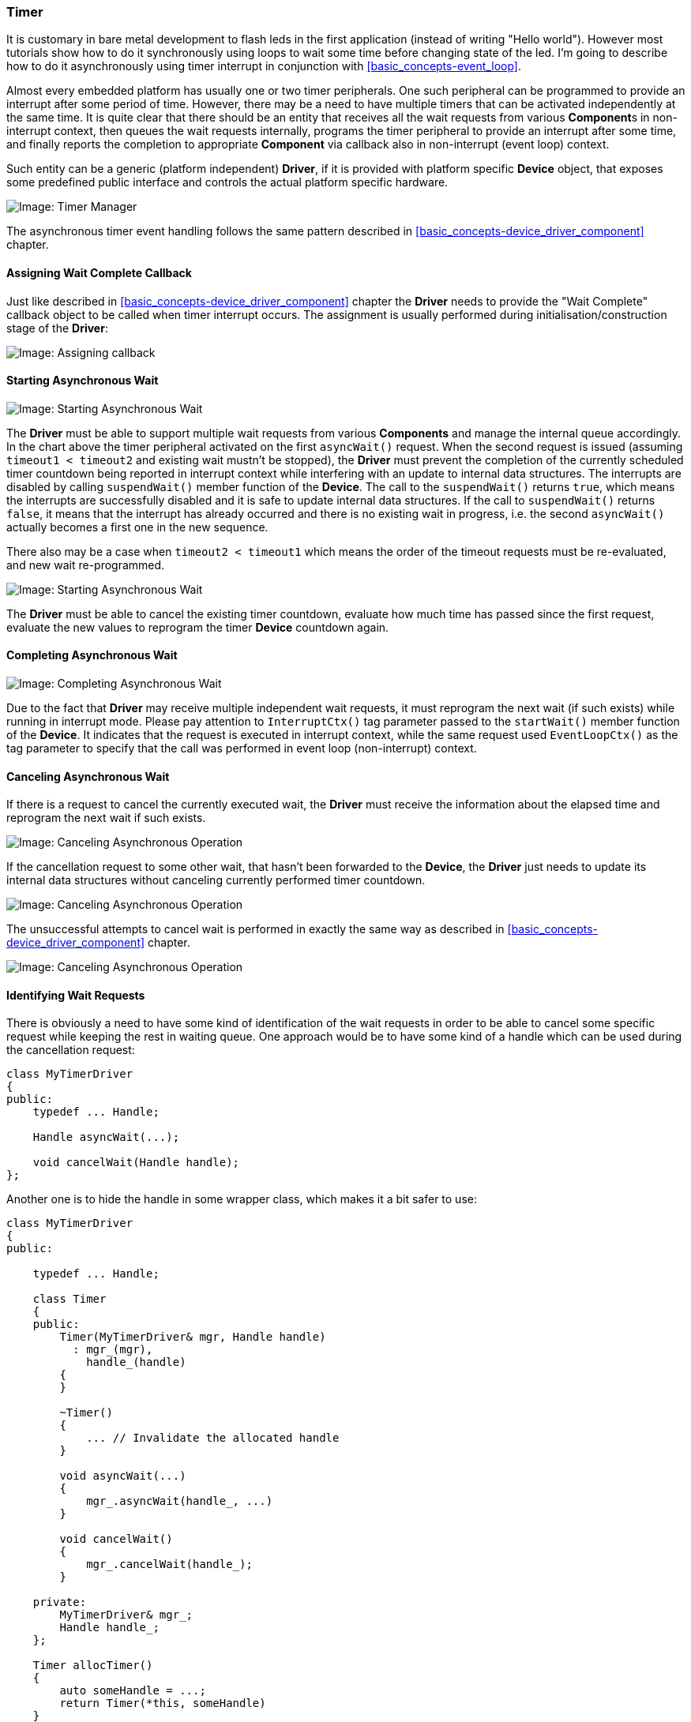 === Timer ===

It is customary in bare metal development to flash leds in the first application 
(instead of writing "Hello world"). However most tutorials show how to do it synchronously 
using loops to wait some time before changing state of the led. I'm going to describe how to do 
it asynchronously using timer interrupt in conjunction with <<basic_concepts-event_loop>>.

Almost every embedded platform has usually one or two timer peripherals. One such peripheral 
can be programmed to provide an interrupt after some period of time. However, there may be a 
need to have multiple timers that can be activated independently at the same time. It is quite 
clear that there should be an entity that receives all the wait requests from various 
**Component**s in non-interrupt context, then queues the wait requests internally,  programs 
the timer peripheral to provide an interrupt after some time, and finally reports the completion to 
appropriate *Component* via callback also in non-interrupt (event loop) context.

Such entity can be a generic (platform independent) *Driver*, if it is provided with platform specific 
*Device* object, that exposes some predefined public interface and controls the actual platform specific hardware.

image::images/timer_mgr.png[Image: Timer Manager]

The asynchronous timer event handling follows the same pattern described in 
<<basic_concepts-device_driver_component>> chapter.

==== Assigning Wait Complete Callback ====

Just like described in <<basic_concepts-device_driver_component>> chapter the *Driver* needs 
to provide the "Wait Complete" callback object to be called when timer interrupt occurs. 
The assignment is usually performed during initialisation/construction stage of the *Driver*:

image::images/timer_wait_callback.png[Image: Assigning callback]

==== Starting Asynchronous Wait ====

image::images/timer_wait_start1.png[Image: Starting Asynchronous Wait]

The *Driver* must be able to support multiple wait requests from various *Components* and manage 
the internal queue accordingly. In the chart above the timer peripheral activated on the first 
`asyncWait()` request. When the second request is issued (assuming `timeout1 < timeout2` and 
existing wait mustn't be stopped), the *Driver* must prevent the completion of the currently 
scheduled timer countdown being reported in interrupt context while interfering with an update 
to internal data structures. The interrupts are disabled by calling `suspendWait()` member function 
of the *Device*. The call to the `suspendWait()` returns `true`, which means the interrupts are 
successfully disabled and it is safe to update internal data structures. If the call to `suspendWait()` 
returns `false`, it means that the interrupt has already occurred and there is no existing wait 
in progress, i.e. the second `asyncWait()` actually becomes a first one in the new sequence.

There also may be a case when `timeout2 < timeout1` which means the order of the timeout requests 
must be re-evaluated, and new wait re-programmed.

image::images/timer_wait_start2.png[Image: Starting Asynchronous Wait]

The *Driver* must be able to cancel the existing timer countdown, evaluate how much time has passed 
since the first request, evaluate the new values to reprogram the timer *Device* countdown again.

==== Completing Asynchronous Wait ====

image::images/timer_wait_complete.png[Image: Completing Asynchronous Wait]

Due to the fact that *Driver* may receive multiple independent wait requests, it must reprogram the 
next wait (if such exists) while running in interrupt mode. Please pay attention to `InterruptCtx()` 
tag parameter passed to the `startWait()` member function of the *Device*. It indicates that the request 
is executed in interrupt context, while the same request used `EventLoopCtx()` as the tag parameter 
to specify that the call was performed in event loop (non-interrupt) context.

==== Canceling Asynchronous Wait ====

If there is a request to cancel the currently executed wait, the *Driver* must receive the information 
about the elapsed time and reprogram the next wait if such exists.

image::images/timer_wait_cancel1.png[Image: Canceling Asynchronous Operation]

If the cancellation request to some other wait, that hasn't been forwarded to the *Device*, the *Driver* 
just needs to update its internal data structures without canceling currently performed timer countdown.

image::images/timer_wait_cancel2.png[Image: Canceling Asynchronous Operation]

The unsuccessful attempts to cancel wait is performed in exactly the same way as described in 
<<basic_concepts-device_driver_component>> chapter.

image::images/timer_wait_cancel3.png[Image: Canceling Asynchronous Operation]

==== Identifying Wait Requests ====

There is obviously a need to have some kind of identification of the wait requests in order to be able to cancel 
some specific request while keeping the rest in waiting queue. One approach would be to have some kind of 
a handle which can be used during the cancellation request:
[source, c++]
----
class MyTimerDriver
{
public:
    typedef ... Handle;

    Handle asyncWait(...);
    
    void cancelWait(Handle handle);
};
----

Another one is to hide the handle in some wrapper class, which makes it a bit safer to use:
[source, c++]
----
class MyTimerDriver
{
public:
    
    typedef ... Handle;

    class Timer
    {
    public:
        Timer(MyTimerDriver& mgr, Handle handle)
          : mgr_(mgr),
            handle_(handle)
        {
        }

        ~Timer()
        {
            ... // Invalidate the allocated handle
        }

        void asyncWait(...)
        {
            mgr_.asyncWait(handle_, ...)
        }
        
        void cancelWait()
        {
            mgr_.cancelWait(handle_);
        }

    private:
	MyTimerDriver& mgr_;
        Handle handle_;
    };

    Timer allocTimer()
    {
        auto someHandle = ...;
        return Timer(*this, someHandle)
    }

private:

    friend class TimerMgr::Timer;

    void asyncWait(Handle handle, ...);
    
    void cancelWait(Handle handle);
};
----

The *Driver* itself has only one public function `allocTimer()`. It is used to allocate the `Timer` 
object. All the wait and/or cancel requests are issued to this timer object directly, which is declared 
to be a `friend` of the *Driver* class, i.e. it is able to call private functions of the latter using the 
handle it has. The destructor of the `Timer` makes sure that the handle is properly invalidated.

[source, c++]
----
MyTimerDriver driver(...); 
auto timer = driver.allocTimer();
timer.asyncWait(...);
...
timer.cancelWait();
...
----

The second approach is a bit safer than the first one and it is used in the implementation of such 
generic "Timer Management Driver" in https://github.com/arobenko/embxx[embxx] library.

==== Specifying the Wait Duration ====

The timer *Device* is platform specific. Some platforms may support wait duration granularity of a 
microsecond, others can achieve only a millisecond. It usually depends on the system clock speed. However, 
when using generic *Driver* and/or *Component* there is a need to be able to write platform independent 
code that performs wait of the specified duration regardless of the *Device* in use. The 
**S**tandard **T**emplate **L**ibrary (*STL*) of C{plus}{plus}11 standard provides convenient 
http://en.cppreference.com/w/cpp/chrono[Date and Time Utilities] that make such usage possible.

In case the *Device* declares a minimal wait duration unit using 
http://en.cppreference.com/w/cpp/chrono/duration[std::chrono::duration] type, the *Driver* may use 
http://en.cppreference.com/w/cpp/chrono/duration/duration_cast[std::chrono::duration_cast] to convert 
the requested wait duration to supported duration units.
[source, c++]
----
class MyTimerDevice
{
public:
    typedef std::chrono::duration<unsigned, std::milli> 
                                                WaitTimeUnitDuration;

    typedef embxx::device::context::EventLoop EventLoopCtx;

    void startWait(WaitTimeUnitDuration::rep count, EventLoopCtx) {...}
    ...
};
----

In the example above the minimal supported duration unit (`WaitTimeUnitDuration`) is declared to be 
1 millisecond. Please note that `startWait()` member function expects to receive number of wait units, 
i.e. milliseconds as its first parameter.

Then the definition of the `asyncWait()` member function of the *Driver* may be defined like this:
[source, c++]
----
template <typename TDevice, ...>
class MyTimerDriver
{
public:
    typedef typename TDevice::WaitTimeUnitDuration WaitTimeUnitDuration
    class Timer
    {
    public:
        template <typename TRep, typename TPeriod, typename TFunc>
        void asyncWait(
            const std::chrono::duration<TRep, TPeriod>& waitTime,
            TFunc&& func)
        {
            auto castedWaitDuration =
                std::chrono::duration_cast<WaitTimeUnitDuration>(waitTime);
            auto waitUnits = castedWaitDuration.count();
            ... // Call the asyncWait() of the driver with waitUnits as
                // first parameter.
        }

    };
};
----

In the example above the call below will perform correct adjustment of the duration and will measure 
the same timeout with any *Device* whether the latter expects milliseconds or microseconds in its 
`startWait()` member function.
[source, c++]
----
timer.asyncWait(std::chrono::seconds(5), ...);
----

In case the developer tries to execute a wait of several microseconds when *Driver* supports only 
milliseconds granularity, the compilation will fail.
[source, c++]
----
timer.asyncWait(std::chrono::microseconds(5), ...);
----

==== Driver Implementation ====

The timer management *Driver* is a generic layer. It must work on any platform with any timer 
*Device* object that exposes the right interface.

Such *Driver* is already implemented in https://github.com/arobenko/embxx[embxx] library as 
`embxx::driver::TimerMgr` and resides in 
https://github.com/arobenko/embxx/blob/master/embxx/driver/TimerMgr.h[embxx/driver/TimerMgr.h] while 
platform specific (Raspberry Pi) peripheral control object is implemented in 
https://github.com/arobenko/embxx_on_rpi[embxx_on_rpi] project as `device::Timer` and resides in 
https://github.com/arobenko/embxx_on_rpi/blob/master/src/device/Timer.h[src/device/Timer.h].

The `embxx::driver::TimerMgr` is defined like this:
[source, c++]
----
template <typename TDevice,
          typename TEventLoop,
          std::size_t TMaxTimers,
          typename TTimeoutHandler = embxx::util::StaticFunction<void (const embxx::error::ErrorStatus&)> >
class TimerMgr
{
public:
    TimerMgr(TDevice& device, TEventLoop& el);
      : device_(device),
        el_(el)
    {
        ...
    }

    ...

private:
    struct TimerInfo {
        TTimeoutHandler handler_; //
        ...;                      // Some other internal data
    }

    // Internal data structures to track all the scheduled
    // wait requests.
    std::array<TimerInfo, TMaxTimers> infos_;

    TDevice& device_;
    TEventLoop& el_;
    ...
};

----

The `TDevice` template parameter is Platform specific control class for timer peripheral.

The `TEventLoop` template parameter is the class of the <<basic_concepts-event_loop>>.

The `TMaxTimers` template parameters specifies the maximal number of timer objects the `TimerMgr` 
will be able to allocate. This parameter is required because `embxx::driver::TimerMgr` was designed 
to be used in the systems without dynamic memory allocation. If dynamic memory allocation is allowed, 
then it is quite easy to implement similar functionality without this limitation.

The `TTimeoutHandler` template parameter specifies type of the timeout callback object. 
This object must have `void (const embxx::error::ErrorStatus&)` signature and expose similar interface to 
http://en.cppreference.com/w/cpp/utility/functional/function[std::function] or 
`embxx::util::StaticFunction`.

The `embxx::driver::TimerMgr` exposes the following public interface:
[source, c++]
----
template <...>
class TimerMgr
{
public:
    class Timer 
    {
    public:
        // Destructor, removes Timer record from internal
        // data structures of TimerMgr
        ~Timer() {...}

        // Activates asyncrhonous wait
        void asyncWait(...) {...}

        // Cancels scheduled asynchronous wait
        void cancel() {...}
    };

    // Allocate timer object
    Timer allocTimer() {...}
  
private:
    // Allows usage of non-exposed private functions of
    // TimerMgr
    friend class TimerMgr::Timer;
    ...
};
----

The reader may notice that `embxx::driver::TimerMgr` exposes only one public function: `Timer allocTimer();`. 
This function returns simple `TimerMgr::Timer` object which can be used to schedule new wait as well as 
cancel the previous wait request. 
Also note that `TimerMgr::Timer` class is declared to be a `friend` of `TimerMgr`. This is required to 
allow seamless delegation of the wait/cancel request from `TimerMgr::Timer` to `TimerMgr` 
which is responsible for managing multiple simultaneous wait requests and delegating them one by one 
to the the actual hardware control object.

Then the led flashing application (implemented in 
https://github.com/arobenko/embxx_on_rpi/tree/master/src/app/app_led_flash[src/app/app_led_flash]) can be as 
simple as the code below:
[source, c++]
----
namespace
{

const auto LedChangeStateTimeout = std::chrono::milliseconds(500);

template <typename TTimer>
void ledOff(
    TTimer& timer,
    System::Led& led);

template <typename TTimer>
void ledOn(
    TTimer& timer,
    System::Led& led)
{
    led.on();

    timer.asyncWait(
        LedChangeStateTimeout,
        [&timer, &led](const embxx::error::ErrorStatus& status)
        {
            static_cast<void>(status);
            ledOff(timer, led);
        });
}

template <typename TTimer>
void ledOff(
    TTimer& timer,
    System::Led& led)
{
    led.off();

    timer.asyncWait(
        std::chrono::milliseconds(LedChangeStateTimeout),
        [&timer, &led](const embxx::error::ErrorStatus& status)
        {
            static_cast<void>(status);
            ledOn(timer, led);
        });
}

}  // namespace

int main() {
    // Get reference to TimerMgr object
    auto& system = System::instance();
    auto& timerMgr = system.timerMgr();

    // Allocate timer
    auto timer = timerMgr.allocTimer();

    // Start flashing with initial state to be OFF
    device::interrupt::enable();
    ledOff(timer, led);

    // Run the event loop
    auto& el = system.eventLoop();
    el.run();

    GASSERT(0); // Mustn't exit
    return 0;
}
----

==== Platform Specific Timer Device ====

As it was already mentioned earlier, the `embxx::driver::TimerMgr` is a generic *Driver* class that does most 
of the work of managing and scheduling independent wait requests. It requires support from low level timer 
*Device* object to program the actual hardware of the platform the code runs on. The 
`embxx::driver::TimerMgr` is defined to receive the *Device* class as template parameter as well as reference 
to the *Device* timer object in the constructor. The *Driver* doesn't know the exact *Device* type, but 
expects it to expose certain public interface:
[source, c++]
----
template <typename TDevice, typename TEventLoop, ...>
class TimerMgr
{
public:
    TimerMgr(TDevice& device, TEventLoop& el);
    ...
};

----

The timer control *Device* class must expose the following public interface:

. Define `WaitTimeUnitDuration` type as variation of 
https://en.cppreference.com/w/cpp/chrono/duration[std::chrono::duration] that specifies duration of single 
wait unit supported by the *Device*.
+
[source, c++]
----
typedef std::chrono::duration<...> WaitTimeUnitDuration;
----
+
. Function to set the callback object to be invoked from timer interrupt:
+
[source, c++]
----
template <typename TFunc>
void setWaitCompleteCallback(TFunc&& func);
----
+
. Functions to start timer countdown in both event loop (non-interrupt) and interrupt contexts:
+
[source, c++]
----
void startWait(
    WaitTimeUnitDuration::rep waitTime, // num of wait units
    embxx::device::context::EventLoop context);
void startWait(
    WaitTimeUnitDuration::rep waitTime, // num of wait units
    embxx::device::context::Interrupt context);
----
+
. Function to cancel timer countdown in event loop (non-interrupt) context. The function must return 
true in case the wait was actually canceled and false when there is no wait in progress.
+
[source, c++]
----
bool cancelWait(embxx::device::context::EventLoop context);
----
+
. Function to suspend countdown (disable interrupts while the actual wait countdown is not stopped) 
in event loop (non-interrupt) context. The function must return true in case the wait was actually 
suspended and false when there is no wait in progress. The call to this function will be followed 
either by `resumeWait()` or by `cancelWait()`.
+
[source, c++]
----
bool suspendWait(embxx::device::context::EventLoop context);
----
+
. Function to resume countdown in event loop (non-interrupt) context.
+
[source, c++]
----
void resumeWait(embxx::device::context::EventLoop context);
----
+
. Function to retrieve elapsed time of the last executed wait. It will be called right after the `cancelWait()`.
+
[source, c++]
----
WaitTimeUnitDuration::rep getElapsed(embxx::device::context::EventLoop context) const;
----


The definition and implementation of such timer device for Raspberry Pi platform can be found in 
https://github.com/arobenko/embxx_on_rpi/blob/master/src/device/Timer.h[src/device/Timer.h] file of 
https://github.com/arobenko/embxx_on_rpi[embxx_on_rpi] project.

